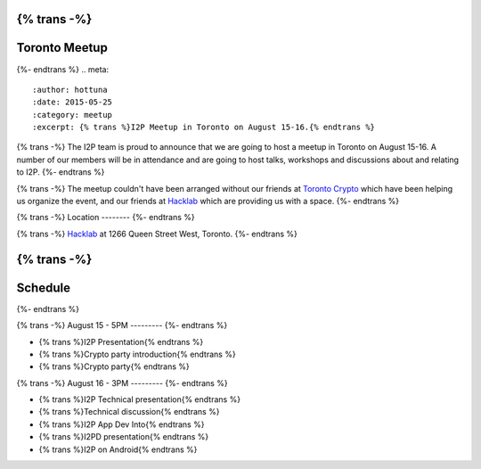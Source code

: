 {% trans -%}
==============
Toronto Meetup
==============
{%- endtrans %}
.. meta::
   :author: hottuna
   :date: 2015-05-25
   :category: meetup
   :excerpt: {% trans %}I2P Meetup in Toronto on August 15-16.{% endtrans %}

{% trans -%}
The I2P team is proud to announce that we are going to host a meetup in Toronto on August 15-16.
A number of our members will be in attendance and are going to host talks, workshops and discussions about and relating to I2P.
{%- endtrans %}

{% trans -%}
The meetup couldn't have been arranged without our friends at `Toronto Crypto <https://torontocrypto.org/>`_ which have been helping us organize the event, and our friends at `Hacklab <https://hacklab.to/>`_ which are providing us with a space. 
{%- endtrans %}

{% trans -%}
Location
--------
{%- endtrans %}

.. raw:: html
   <iframe src="https://www.google.com/maps/embed?pb=!1m18!1m12!1m3!1d23098.255574469902!2d-79.429527!3d43.64230200000003!2m3!1f0!2f0!3f0!3m2!1i1024!2i768!4f13.1!3m3!1m2!1s0x882b34c232375415%3A0x4cbb3f8721e2392e!2sHacklab!5e0!3m2!1sen!2sca!4v1432252675055" width="600" height="450" frameborder="0" style="border:0"></iframe>

{% trans -%}
`Hacklab <https://hacklab.to/>`_ at 1266 Queen Street West, Toronto.
{%- endtrans %}


{% trans -%}
========
Schedule
========
{%- endtrans %}

{% trans -%}
August 15 - 5PM
---------
{%- endtrans %}

- {% trans %}I2P Presentation{% endtrans %}
- {% trans %}Crypto party introduction{% endtrans %}
- {% trans %}Crypto party{% endtrans %}


{% trans -%}
August 16 - 3PM
---------
{%- endtrans %}

- {% trans %}I2P Technical presentation{% endtrans %}
- {% trans %}Technical discussion{% endtrans %}
- {% trans %}I2P App Dev Into{% endtrans %}
- {% trans %}I2PD presentation{% endtrans %}
- {% trans %}I2P on Android{% endtrans %}
